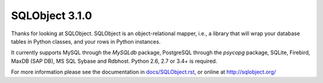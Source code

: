 SQLObject 3.1.0
===============

Thanks for looking at SQLObject.  SQLObject is an object-relational
mapper, i.e., a library that will wrap your database tables in Python
classes, and your rows in Python instances.

It currently supports MySQL through the `MySQLdb` package, PostgreSQL
through the `psycopg` package, SQLite, Firebird, MaxDB (SAP DB), MS SQL
Sybase and Rdbhost.  Python 2.6, 2.7 or 3.4+ is required.

For more information please see the documentation in
`<docs/SQLObject.rst>`_, or online at http://sqlobject.org/
